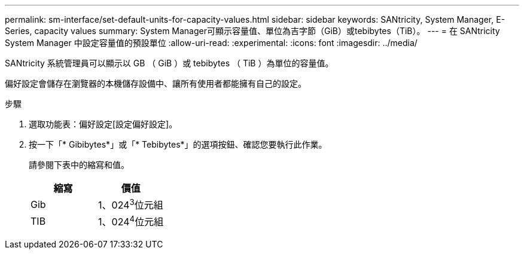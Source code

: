 ---
permalink: sm-interface/set-default-units-for-capacity-values.html 
sidebar: sidebar 
keywords: SANtricity, System Manager, E-Series, capacity values 
summary: System Manager可顯示容量值、單位為吉字節（GiB）或tebibytes（TiB）。 
---
= 在 SANtricity System Manager 中設定容量值的預設單位
:allow-uri-read: 
:experimental: 
:icons: font
:imagesdir: ../media/


[role="lead"]
SANtricity 系統管理員可以顯示以 GB （ GiB ）或 tebibytes （ TiB ）為單位的容量值。

偏好設定會儲存在瀏覽器的本機儲存設備中、讓所有使用者都能擁有自己的設定。

.步驟
. 選取功能表：偏好設定[設定偏好設定]。
. 按一下「* Gibibytes*」或「* Tebibytes*」的選項按鈕、確認您要執行此作業。
+
請參閱下表中的縮寫和值。

+
[cols="1a,1a"]
|===
| 縮寫 | 價值 


 a| 
Gib
 a| 
1、024^3^位元組



 a| 
TIB
 a| 
1、024^4^位元組

|===

